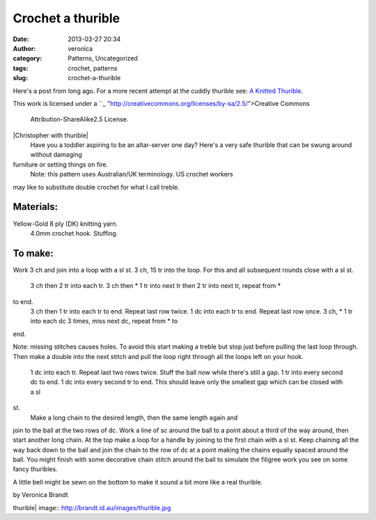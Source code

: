 Crochet a thurible
##################
:date: 2013-03-27 20:34
:author: veronica
:category: Patterns, Uncategorized
:tags: crochet, patterns
:slug: crochet-a-thurible

Here's a post from long ago. For a more recent attempt at the cuddly
thurible see: `A Knitted Thurible`_.

This work is licensed under a ``_
"http://creativecommons.org/licenses/by-sa/2.5/">Creative Commons
 Attribution-ShareAlike2.5 License.

|Christopher with thurible|
 Have you a toddler aspiring to be an altar-server one day?
 Here's a very safe thurible that can be swung around without damaging
furniture or setting things on fire.
 Note: this pattern uses Australian/UK terminology. US crochet workers
may like to substitute double crochet for what I call treble.

Materials:
----------

Yellow-Gold 8 ply (DK) knitting yarn.
 4.0mm crochet hook.
 Stuffing.

To make:
--------

Work 3 ch and join into a loop with a sl st. 3 ch, 15 tr into the loop.
For this and all subsequent rounds close with a sl st.
 3 ch then 2 tr into each tr.
 3 ch then \* 1 tr into next tr then 2 tr into next tr, repeat from \*
to end.
 3 ch then 1 tr into each tr to end. Repeat last row twice.
 1 dc into each tr to end. Repeat last row once.
 3 ch, \* 1 tr into each dc 3 times, miss next dc, repeat from \* to
end.

Note: missing stitches causes holes. To avoid this start making a treble
but stop just before pulling the last loop through. Then make a double
into the next stitch and pull the loop right through all the loops left
on your hook.
 1 dc into each tr. Repeat last two rows twice.
 Stuff the ball now while there's still a gap.
 1 tr into every second dc to end.
 1 dc into every second tr to end.
 This should leave only the smallest gap which can be closed with a sl
st.
 Make a long chain to the desired length, then the same length again and
join to the ball at the two rows of dc. Work a line of sc around the
ball to a point about a third of the way around, then start another long
chain. At the top make a loop for a handle by joining to the first chain
with a sl st. Keep chaining all the way back down to the ball and join
the chain to the row of dc at a point making the chains equally spaced
around the ball. You might finish with some decorative chain stitch
around the ball to simulate the filigree work you see on some fancy
thuribles.

A little bell might be sewn on the bottom to make it sound a bit more
like a real thurible.

by Veronica Brandt

.. _A Knitted Thurible: http://ravel.me/VeroMaryBrrr/ct
.. _: <br

.. |Christopher with
thurible| image:: http://brandt.id.au/images/thurible.jpg
